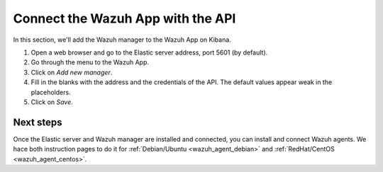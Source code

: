 .. _connect_wazuh_app:

Connect the Wazuh App with the API
==================================

In this section, we'll add the Wazuh manager to the Wazuh App on Kibana.

1. Open a web browser and go to the Elastic server address, port 5601 (by default).
2. Go through the menu to the Wazuh App.
3. Click on *Add new manager*.
4. Fill in the blanks with the address and the credentials of the API. The default values appear weak in the placeholders.
5. Click on *Save*.

Next steps
----------

Once the Elastic server and Wazuh manager are installed and connected, you can install and connect Wazuh agents. We hace both instruction pages to do it for :ref:`Debian/Ubuntu <wazuh_agent_debian>` and :ref:`RedHat/CentOS <wazuh_agent_centos>`.

